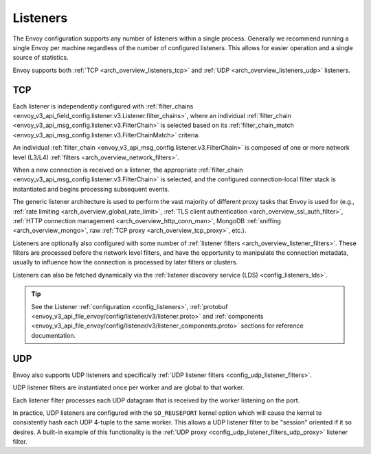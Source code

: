 .. _arch_overview_listeners:

Listeners
=========

The Envoy configuration supports any number of listeners within a single process. Generally we
recommend running a single Envoy per machine regardless of the number of configured listeners. This
allows for easier operation and a single source of statistics.

Envoy supports both :ref:`TCP <arch_overview_listeners_tcp>` and :ref:`UDP <arch_overview_listeners_udp>` listeners.

.. _arch_overview_listeners_tcp:

TCP
---

Each listener is independently configured with :ref:`filter_chains
<envoy_v3_api_field_config.listener.v3.Listener.filter_chains>`, where an individual
:ref:`filter_chain <envoy_v3_api_msg_config.listener.v3.FilterChain>` is selected based on its
:ref:`filter_chain_match <envoy_v3_api_msg_config.listener.v3.FilterChainMatch>` criteria.

An individual :ref:`filter_chain <envoy_v3_api_msg_config.listener.v3.FilterChain>` is
composed of one or more network level (L3/L4) :ref:`filters <arch_overview_network_filters>`.

When a new connection is received on a listener, the appropriate
:ref:`filter_chain <envoy_v3_api_msg_config.listener.v3.FilterChain>` is selected, and the
configured connection-local filter stack is instantiated and begins processing subsequent events.

The generic listener architecture is used to perform the vast majority of different proxy tasks that
Envoy is used for (e.g., :ref:`rate limiting <arch_overview_global_rate_limit>`, :ref:`TLS client
authentication <arch_overview_ssl_auth_filter>`, :ref:`HTTP connection management
<arch_overview_http_conn_man>`, MongoDB :ref:`sniffing <arch_overview_mongo>`, raw :ref:`TCP proxy
<arch_overview_tcp_proxy>`, etc.).

Listeners are optionally also configured with some number of :ref:`listener filters
<arch_overview_listener_filters>`. These filters are processed before the network level filters,
and have the opportunity to manipulate the connection metadata, usually to influence how the
connection is processed by later filters or clusters.

Listeners can also be fetched dynamically via the :ref:`listener discovery service (LDS)
<config_listeners_lds>`.

.. tip::
   See the Listener :ref:`configuration <config_listeners>`,
   :ref:`protobuf <envoy_v3_api_file_envoy/config/listener/v3/listener.proto>` and
   :ref:`components <envoy_v3_api_file_envoy/config/listener/v3/listener_components.proto>`
   sections for reference documentation.

.. _arch_overview_listeners_udp:

UDP
---

Envoy also supports UDP listeners and specifically :ref:`UDP listener filters
<config_udp_listener_filters>`.

UDP listener filters are instantiated once per worker and are global to that worker.

Each listener filter processes each UDP datagram that is received by the worker
listening on the port.

In practice, UDP listeners are configured with the ``SO_REUSEPORT`` kernel option which
will cause the kernel to consistently hash each UDP 4-tuple to the same worker. This allows a
UDP listener filter to be "session" oriented if it so desires. A built-in example of this
functionality is the :ref:`UDP proxy <config_udp_listener_filters_udp_proxy>` listener filter.
